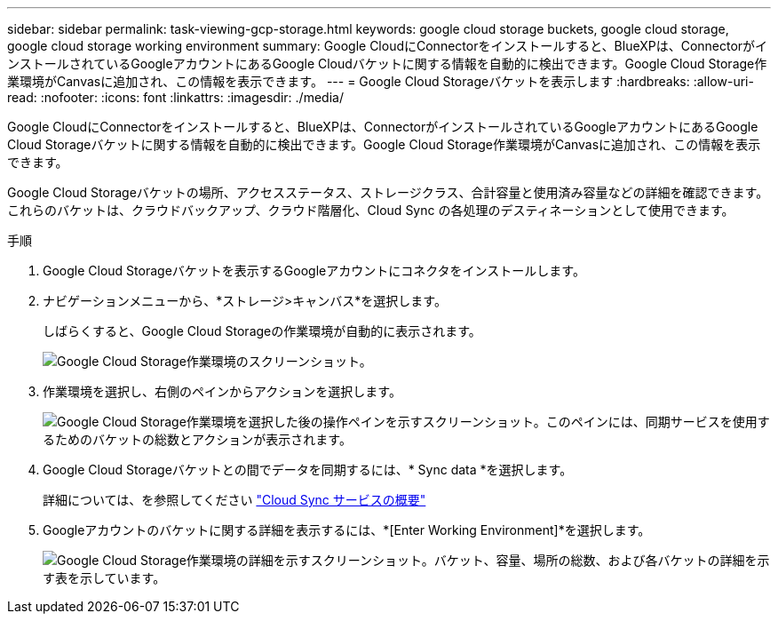 ---
sidebar: sidebar 
permalink: task-viewing-gcp-storage.html 
keywords: google cloud storage buckets, google cloud storage, google cloud storage working environment 
summary: Google CloudにConnectorをインストールすると、BlueXPは、ConnectorがインストールされているGoogleアカウントにあるGoogle Cloudバケットに関する情報を自動的に検出できます。Google Cloud Storage作業環境がCanvasに追加され、この情報を表示できます。 
---
= Google Cloud Storageバケットを表示します
:hardbreaks:
:allow-uri-read: 
:nofooter: 
:icons: font
:linkattrs: 
:imagesdir: ./media/


[role="lead"]
Google CloudにConnectorをインストールすると、BlueXPは、ConnectorがインストールされているGoogleアカウントにあるGoogle Cloud Storageバケットに関する情報を自動的に検出できます。Google Cloud Storage作業環境がCanvasに追加され、この情報を表示できます。

Google Cloud Storageバケットの場所、アクセスステータス、ストレージクラス、合計容量と使用済み容量などの詳細を確認できます。これらのバケットは、クラウドバックアップ、クラウド階層化、Cloud Sync の各処理のデスティネーションとして使用できます。

.手順
. Google Cloud Storageバケットを表示するGoogleアカウントにコネクタをインストールします。
. ナビゲーションメニューから、*ストレージ>キャンバス*を選択します。
+
しばらくすると、Google Cloud Storageの作業環境が自動的に表示されます。

+
image:screenshot-gcp-cloud-storage-we.png["Google Cloud Storage作業環境のスクリーンショット。"]

. 作業環境を選択し、右側のペインからアクションを選択します。
+
image:screenshot-gcp-cloud-storage-actions.png["Google Cloud Storage作業環境を選択した後の操作ペインを示すスクリーンショット。このペインには、同期サービスを使用するためのバケットの総数とアクションが表示されます。"]

. Google Cloud Storageバケットとの間でデータを同期するには、* Sync data *を選択します。
+
詳細については、を参照してください https://docs.netapp.com/us-en/cloud-manager-sync/concept-cloud-sync.html["Cloud Sync サービスの概要"^]

. Googleアカウントのバケットに関する詳細を表示するには、*[Enter Working Environment]*を選択します。
+
image:screenshot-gcp-cloud-storage-details.png["Google Cloud Storage作業環境の詳細を示すスクリーンショット。バケット、容量、場所の総数、および各バケットの詳細を示す表を示しています。"]


